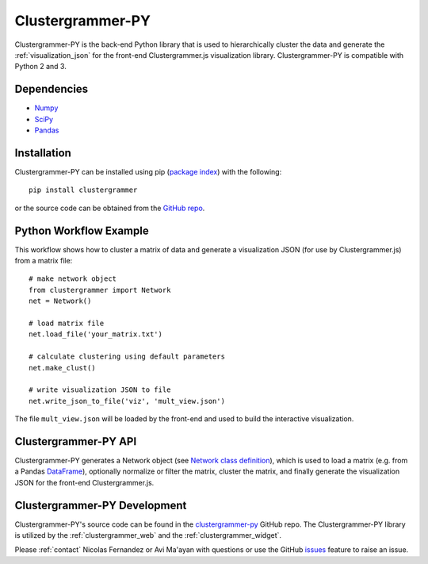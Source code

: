 .. _clustergrammer_py:

Clustergrammer-PY
-----------------
|pypi-version|

Clustergrammer-PY is the back-end Python library that is used to hierarchically cluster the data and generate the :ref:`visualization_json` for the front-end Clustergrammer.js visualization library. Clustergrammer-PY is compatible with Python 2 and 3.

Dependencies
============

- `Numpy`_
- `SciPy`_
- `Pandas`_

Installation
============
Clustergrammer-PY can be installed using pip (`package index`_) with the following:
::

  pip install clustergrammer

or the source code can be obtained from the `GitHub repo`_.

.. _clustergrammer_py_workflow:

Python Workflow Example
=======================
This workflow shows how to cluster a matrix of data and generate a visualization JSON (for use by Clustergrammer.js) from a matrix file:
::

  # make network object
  from clustergrammer import Network
  net = Network()

  # load matrix file
  net.load_file('your_matrix.txt')

  # calculate clustering using default parameters
  net.make_clust()

  # write visualization JSON to file
  net.write_json_to_file('viz', 'mult_view.json')

The file ``mult_view.json`` will be loaded by the front-end and used to build the interactive visualization.

.. _clustergrammer_py_api:

Clustergrammer-PY API
=====================
Clustergrammer-PY generates a Network object (see `Network class definition`_), which is used to load a matrix (e.g. from a Pandas `DataFrame`_), optionally normalize or filter the matrix, cluster the matrix, and finally generate the visualization JSON for the front-end Clustergrammer.js.

.. _clustergrammer_py_dev:

Clustergrammer-PY Development
=============================
Clustergrammer-PY's source code can be found in the `clustergrammer-py`_ GitHub repo. The Clustergrammer-PY library is utilized by the :ref:`clustergrammer_web` and the :ref:`clustergrammer_widget`.

Please :ref:`contact` Nicolas Fernandez or Avi Ma'ayan with questions or use the GitHub `issues`_ feature to raise an issue.

.. _`GitHub repo`: http://github.com/MaayanLab/clustergrammer-py
.. _`package index`: https://pypi.python.org/pypi?:action=display&name=clustergrammer
.. _`clustergrammer-py`: https://github.com/MaayanLab/clustergrammer-py
.. _`issues`: https://github.com/MaayanLab/clustergrammer-py/issues
.. _`Pandas`: http://pandas.pydata.org/
.. _`Numpy`: http://www.numpy.org/
.. _`SciPy`: https://www.scipy.org/
.. _`Network class definition`: https://github.com/MaayanLab/clustergrammer-py/blob/master/clustergrammer/__init__.py
.. _`DataFrame`: http://pandas.pydata.org/pandas-docs/stable/generated/pandas.DataFrame.html

.. |pypi-version| image:: https://img.shields.io/pypi/v/clustergrammer.svg
    :alt: version
    :scale: 100%
    :target: https://pypi.python.org/pypi?:action=display&name=clustergrammer